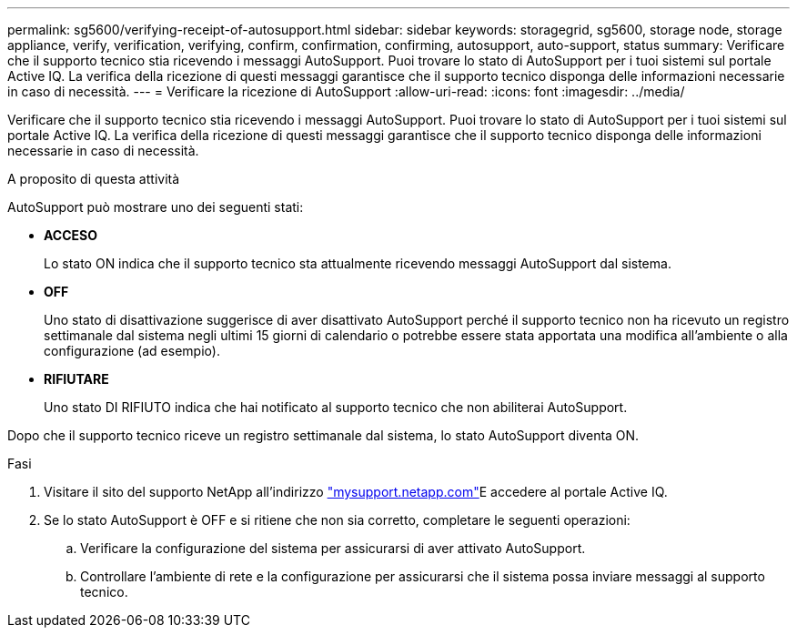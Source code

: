 ---
permalink: sg5600/verifying-receipt-of-autosupport.html 
sidebar: sidebar 
keywords: storagegrid, sg5600, storage node, storage appliance, verify, verification, verifying, confirm, confirmation, confirming, autosupport, auto-support, status 
summary: Verificare che il supporto tecnico stia ricevendo i messaggi AutoSupport. Puoi trovare lo stato di AutoSupport per i tuoi sistemi sul portale Active IQ. La verifica della ricezione di questi messaggi garantisce che il supporto tecnico disponga delle informazioni necessarie in caso di necessità. 
---
= Verificare la ricezione di AutoSupport
:allow-uri-read: 
:icons: font
:imagesdir: ../media/


[role="lead"]
Verificare che il supporto tecnico stia ricevendo i messaggi AutoSupport. Puoi trovare lo stato di AutoSupport per i tuoi sistemi sul portale Active IQ. La verifica della ricezione di questi messaggi garantisce che il supporto tecnico disponga delle informazioni necessarie in caso di necessità.

.A proposito di questa attività
AutoSupport può mostrare uno dei seguenti stati:

* *ACCESO*
+
Lo stato ON indica che il supporto tecnico sta attualmente ricevendo messaggi AutoSupport dal sistema.

* *OFF*
+
Uno stato di disattivazione suggerisce di aver disattivato AutoSupport perché il supporto tecnico non ha ricevuto un registro settimanale dal sistema negli ultimi 15 giorni di calendario o potrebbe essere stata apportata una modifica all'ambiente o alla configurazione (ad esempio).

* *RIFIUTARE*
+
Uno stato DI RIFIUTO indica che hai notificato al supporto tecnico che non abiliterai AutoSupport.



Dopo che il supporto tecnico riceve un registro settimanale dal sistema, lo stato AutoSupport diventa ON.

.Fasi
. Visitare il sito del supporto NetApp all'indirizzo http://mysupport.netapp.com/["mysupport.netapp.com"^]E accedere al portale Active IQ.
. Se lo stato AutoSupport è OFF e si ritiene che non sia corretto, completare le seguenti operazioni:
+
.. Verificare la configurazione del sistema per assicurarsi di aver attivato AutoSupport.
.. Controllare l'ambiente di rete e la configurazione per assicurarsi che il sistema possa inviare messaggi al supporto tecnico.



